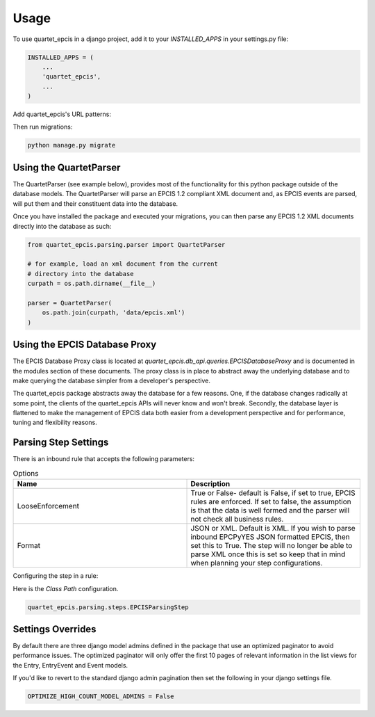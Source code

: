 =====
Usage
=====

To use quartet_epcis in a django project, add it to your `INSTALLED_APPS` in
your settings.py file:

.. code-block:: python

    INSTALLED_APPS = (
        ...
        'quartet_epcis',
        ...
    )

Add quartet_epcis's URL patterns:

Then run migrations:

.. code-block:: python

    python manage.py migrate


Using the QuartetParser
=======================

The QuartetParser (see example below), provides most of the functionality
for this python package outside of the database models.  The QuartetParser
will parse an EPCIS 1.2 compliant XML document and, as EPCIS events are
parsed, will put them and their constituent data into the database.

Once you have installed the package and executed your migrations, you can
then parse any EPCIS 1.2 XML documents directly into the database as such:

.. code-block:: python

    from quartet_epcis.parsing.parser import QuartetParser

    # for example, load an xml document from the current
    # directory into the database
    curpath = os.path.dirname(__file__)

    parser = QuartetParser(
        os.path.join(curpath, 'data/epcis.xml')
    )

Using the EPCIS Database Proxy
==============================

The EPCIS Database Proxy class is located at
`quartet_epcis.db_api.queries.EPCISDatabaseProxy` and is documented in
the modules section of these documents.  The proxy class is in place to
abstract away the underlying database and to make querying the database
simpler from a developer's perspective.

The quartet_epcis package abstracts away the database for a few reasons. One,
if the database changes radically at some point, the clients of the
quartet_epcis APIs will never know and won't break.  Secondly, the database
layer is flattened to make the management of EPCIS data both easier from
a development perspective and for performance, tuning and flexibility reasons.

Parsing Step Settings
=====================

There is an inbound rule that accepts the following parameters:

.. list-table:: Options
    :widths: 33 33
    :header-rows: 1

    * - Name
      - Description
    * - LooseEnforcement
      - True or False- default is False, if set to true, EPCIS rules are enforced.  If set to false, the assumption is that the data is well formed and the parser will not check all business rules.
    * - Format
      - JSON or XML.  Default is XML.  If you wish to parse inbound EPCPyYES JSON formatted EPCIS, then set this to True. The step will no longer be able to parse XML once this is set so keep that in mind when planning your step configurations.

Configuring the step in a rule:

Here is the *Class Path* configuration.

.. code-block:: text

    quartet_epcis.parsing.steps.EPCISParsingStep

Settings Overrides
==================

By default there are three django model admins defined in the
package that use an optimized paginator to avoid performance issues.
The optimized paginator will only offer the first 10 pages of relevant
information in the list views for the Entry, EntryEvent and Event models.

If you'd like to revert to the standard django admin
pagination then set the following in your django settings file.

.. code-block:: text

    OPTIMIZE_HIGH_COUNT_MODEL_ADMINS = False
